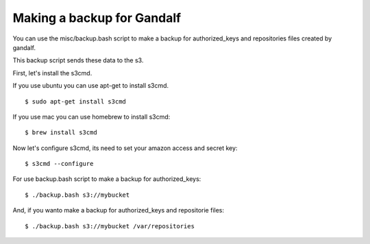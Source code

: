 ===========================
Making a backup for Gandalf
===========================

You can use the misc/backup.bash script to make a backup
for authorized_keys and repositories files created by gandalf.

This backup script sends these data to the s3.

First, let's install the s3cmd.

If you use ubuntu you can use apt-get to install s3cmd.

.. highlight:: bash

::

    $ sudo apt-get install s3cmd

If you use mac you can use homebrew to install s3cmd:

.. highlight:: bash

::

    $ brew install s3cmd


Now let's configure s3cmd, its need to set your amazon access and secret key:

.. highlight:: bash

::

    $ s3cmd --configure


For use backup.bash script to make a backup for authorized_keys:

.. highlight:: bash

::

    $ ./backup.bash s3://mybucket

And, if you wanto make a backup for authorized_keys and repositorie files:

.. highlight:: bash

::

    $ ./backup.bash s3://mybucket /var/repositories
